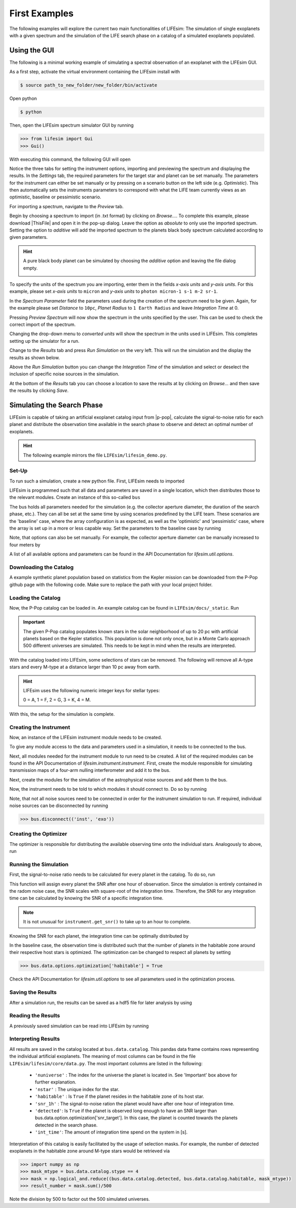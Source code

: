 First Examples
==============

The following examples will explore the current two main functionalities of LIFEsim: The simulation
of single exoplanets with a given spectrum and the simulation of the LIFE search phase on a catalog
of a simulated exoplanets populated.

Using the GUI
-------------

The following is a minimal working example of simulating a spectral observation of an exoplanet
with the LIFEsim GUI.

As a first step, activate the virtual environment containing the LIFEsim install with

.. code-block:: console

   $ source path_to_new_folder/new_folder/bin/activate

Open python

.. code-block:: console

   $ python

Then, open the LIFEsim spectrum simulator GUI by running

.. code-block:: python

   >>> from lifesim import Gui
   >>> Gui()

With executing this command, the following GUI will open

.. image:: _static/GUI_example.png
   :width: 70%
   :align: center

Notice the three tabs for setting the instrument options, importing and previewing the spectrum and
displaying the results.
In the *Settings* tab, the required parameters for the target star and planet can be set manually.
The parameters for the instrument can either be set manually or by pressing on a scenario button on
the left side (e.g. *Optimistic*). This then automatically sets the instruments parameters to
correspond with what the LIFE team currently views as an optimistic, baseline or pessimistic
scenario.

For importing a spectrum, navigate to the *Preview* tab.

.. image:: _static/GUI_example_spectrum.png
   :width: 70%
   :align: center

Begin by choosing a spectrum to import (in .txt format) by clicking on *Browse...*. To complete
this example, please download |ThisFile| and open it in
the pop-up dialog. Leave the option as *absolute* to only use the imported spectrum. Setting the
option to *additive* will add the imported spectrum to the planets black body spectrum calculated
according to given parameters.

.. Hint::

   A pure black body planet can be simulated by choosing the *additive* option and leaving the
   file dialog empty.

   .. image:: _static/GUI_example_blackbody.png
      :width: 70%
      :align: center

To specify the units of the spectrum you are importing, enter them in the fields *x-axis units* and
*y-axis units*. For this example, please set *x-axis units* to ``micron`` and *y-axis units* to
``photon micron-1 s-1 m-2 sr-1``.

In the *Spectrum Parameter* field the parameters used during the creation of the spectrum need to
be given. Again, for the example please set *Distance* to ``10pc``, *Planet Radius* to ``1 Earth
Radius`` and leave *Integration Time* at 0.

Pressing *Preview Spectrum* will now show the spectrum in the units specified by the user. This can
be used to check the correct import of the spectrum.

.. image:: _static/GUI_example_import.png
   :width: 70%
   :align: center

Changing the drop-down menu to *converted units* will show the spectrum in the units used in
LIFEsim. This completes setting up the simulator for a run.

Change to the *Results* tab and press *Run Simulation* on the very left. This will run the
simulation and the display the results as shown below.

.. image:: _static/GUI_example_result.png
   :width: 70%
   :align: center

Above the *Run Simulation* button you can change the *Integration Time* of the simulation and
select or deselect the inclusion of specific noise sources in the simulation.

At the bottom of the *Results* tab you can choose a location to save the results at by clicking on
*Browse...* and then save the results by clicking *Save*.

Simulating the Search Phase
---------------------------

LIFEsim is capable of taking an artificial exoplanet catalog input from |p-pop|, calculate the
signal-to-noise ratio for each planet and distribute the observation time available in the search
phase to observe and detect an optimal number of exoplanets.

.. Hint::

    The following example mirrors the file ``LIFEsim/lifesim_demo.py``.

Set-Up
~~~~~~

To run such a simulation, create a new python file. First, LIFEsim needs to imported

.. code-block:: python
    :lineno-start: 3

    import lifesim

LIFEsim is programmed such that all data and parameters are saved in a single location, which then
distributes those to the relevant modules. Create an instance of this so-called ``bus``

.. code-block:: python
    :lineno-start: 8

    bus = lifesim.Bus()

The bus holds all parameters needed for the simulation (e.g. the collector aperture diameter, the
duration of the search phase, etc.). They can all be set at the same time by using scenarios
predefined by the LIFE team. These scenarios are the 'baseline' case, where the array configuration
is as expected, as well as the 'optimistic' and 'pessimistic' case, where the array is set up in a
more or less capable way. Set the parameters to the baseline case by running

.. code-block:: python
    :lineno-start: 11

    bus.data.options.set_scenario('baseline')

Note, that options can also be set manually. For example, the collector aperture diameter can be
manually increased to four meters by

.. code-block:: python
    :lineno-start: 14

    bus.data.options.set_manual(diameter=4.)

A list of all available options and parameters can be found in the API Documentation for
`lifesim.util.options`.

Downloading the Catalog
~~~~~~~~~~~~~~~~~~~~~~~

A example synthetic planet population based on statistics from the Kepler mission can be downloaded
from the P-Pop github page with the following code. Make sure to replace the path with your local
project folder.

.. code-block:: python
    :lineno-start: 18

    data = requests.get('https://raw.githubusercontent.com/kammerje/P-pop/main/TestPlanetPopulation.txt')

    with open('path/ppop_catalog.txt', 'wb') as file:
        file.write(data.content)

Loading the Catalog
~~~~~~~~~~~~~~~~~~~

Now, the P-Pop catalog can be loaded in. An example catalog can be found in
``LIFEsim/docs/_static``. Run

.. code-block:: python
    :lineno-start: 25

    bus.data.catalog_from_ppop(input_path='path/ppop_catalog.txt')

.. Important::

    The given P-Pop catalog populates known stars in the solar neighborhood of up to 20 pc with
    artificial planets based on the Kepler statistics. This population is done not only once, but
    in a Monte Carlo approach 500 different universes are simulated. This needs to be kept in mind
    when the results are interpreted.

With the catalog loaded into LIFEsim, some selections of stars can be removed. The following will
remove all A-type stars and every M-type at a distance larger than 10 pc away from earth.

.. code-block:: python
    :lineno-start: 26

    bus.data.catalog_remove_distance(stype=0, mode='larger', dist=0.)
    bus.data.catalog_remove_distance(stype=4, mode='larger', dist=10.)

.. Hint::

    LIFEsim uses the following numeric integer keys for stellar types:

    0 = A, 1 = F, 2 = G, 3 = K, 4 = M.

With this, the setup for the simulation is complete.

Creating the Instrument
~~~~~~~~~~~~~~~~~~~~~~~

Now, an instance of the LIFEsim instrument module needs to be created.

.. code-block:: python
    :lineno-start: 33

    instrument = lifesim.Instrument(name='inst')

To give any module access to the data and parameters used in a simulation, it needs to be connected
to the bus.

.. code-block:: python
    :lineno-start: 34

    bus.add_module(instrument)

Next, all modules needed for the instrument module to run need to be created. A list of the
required modules can be found in the API Documentation of `lifesim.instrument.instrument`. First,
create the module responsible for simulating transmission maps of a four-arm nulling
interferometer and add it to the bus.

.. code-block:: python
    :lineno-start: 36

    transm = lifesim.TransmissionMap(name='transm')
    bus.add_module(transm)

Next, create the modules for the simulation of the astrophysical noise sources and add them to the
bus.

.. code-block:: python
    :lineno-start: 39

    exozodi = lifesim.PhotonNoiseExozodi(name='exo')
    bus.add_module(exozodi)
    localzodi = lifesim.PhotonNoiseLocalzodi(name='local')
    bus.add_module(localzodi)
    star_leak = lifesim.PhotonNoiseStar(name='star')
    bus.add_module(star_leak)

Now, the instrument needs to be told to which modules it should connect to. Do so by running

.. code-block:: python
    :lineno-start: 47

    bus.connect(('inst', 'transm'))
    bus.connect(('inst', 'exo'))
    bus.connect(('inst', 'local'))
    bus.connect(('inst', 'star'))

    bus.connect(('star', 'transm'))

Note, that not all noise sources need to be connected in order for the instrument simulation to
run. If required, individual noise sources can be disconnected by running

.. code-block:: python

    >>> bus.disconnect(('inst', 'exo'))


Creating the Optimizer
~~~~~~~~~~~~~~~~~~~~~~

The optimizer is responsible for distributing the available observing time onto the individual
stars. Analogously to above, run

.. code-block:: python
    :lineno-start: 59

    opt = lifesim.Optimizer(name='opt')
    bus.add_module(opt)
    ahgs = lifesim.AhgsModule(name='ahgs')
    bus.add_module(ahgs)

    bus.connect(('transm', 'opt'))
    bus.connect(('inst', 'opt'))
    bus.connect(('opt', 'ahgs'))


Running the Simulation
~~~~~~~~~~~~~~~~~~~~~~

First, the signal-to-noise ratio needs to be calculated for every planet in the catalog. To do so,
run

.. code-block:: python
    :lineno-start: 73

    instrument.get_snr()

This function will assign every planet the SNR after one hour of observation. Since the simulation
is entirely contained in the radom noise case, the SNR scales with square-root of the integration
time. Therefore, the SNR for any integration time can be calculated by knowing the SNR of a
specific integration time.

.. Note::

    It is not unusual for ``instrument.get_snr()`` to take up to an hour to complete.

Knowing the SNR for each planet, the integration time can be optimally distributed by

.. code-block:: python
    :lineno-start: 75

    opt.ahgs()

In the baseline case, the observation time is distributed such that the number of planets in the
habitable zone around their respective host stars is optimized. The optimization can be changed to
respect all planets by setting

.. code-block:: python

    >>> bus.data.options.optimization['habitable'] = True

Check the API Documentation for `lifesim.util.options` to see all parameters used in the
optimization process.


Saving the Results
~~~~~~~~~~~~~~~~~~

After a simulation run, the results can be saved as a hdf5 file for later analysis by using

.. code-block:: python
    :lineno-start: 79

    bus.data.export_catalog(output_path='path/filename.hdf5')


Reading the Results
~~~~~~~~~~~~~~~~~~~

A previously saved simulation can be read into LIFEsim by running

.. code-block:: python
    :lineno-start: 84

    bus_read = lifesim.Bus()
    bus_read.data.options.set_scenario('baseline')
    bus_read.data.import_catalog(input_path='path/filename.hdf5')


Interpreting Results
~~~~~~~~~~~~~~~~~~~~

All results are saved in the catalog located at ``bus.data.catalog``. This pandas data frame
contains rows representing the individual artificial exoplanets. The meaning of most columns can be
found in the file ``LIFEsim/lifesim/core/data.py``. The most important columns are listed in the
following:

    - ``'nuniverse'`` : The index for the universe the planet is located in. See 'Important' box
      above for further explanation.
    - ``'nstar'`` : The unique index for the star.
    - ``'habitable'`` : Is ``True`` if the planet resides in the habitable zone of its host star.
    - ``'snr_1h'`` : The signal-to-noise ration the planet would have after one hour of integration
      time.
    - ``'detected'``: Is ``True`` if the planet is observed long enough to have an SNR larger than
      bus.data.option.optimization['snr_target']. In this case, the planet is counted towards
      the planets detected in the search phase.
    - ``'int_time'``: The amount of integration time spend on the system in [s].

Interpretation of this catalog is easily facilitated by the usage of selection masks. For example,
the number of detected exoplanets in the habitable zone around M-type stars would be retrieved via

.. code-block:: python

    >>> import numpy as np
    >>> mask_mtype = bus.data.catalog.stype == 4
    >>> mask = np.logical_and.reduce((bus.data.catalog.detected, bus.data.catalog.habitable, mask_mtype))
    >>> result_number = mask.sum()/500

Note the division by 500 to factor out the 500 simulated universes.

.. |p-pop| raw:: html

   <a href="https://github.com/kammerje/P-pop" target="_blank">P-Pop</a>


.. |ThisFile| raw:: html

   <a href="https://raw.githubusercontent.com/fdannert/LIFEsim/master/docs/_static/example_spectrum.txt" target="_blank">this file from the LIFEsim GitHub</a>
